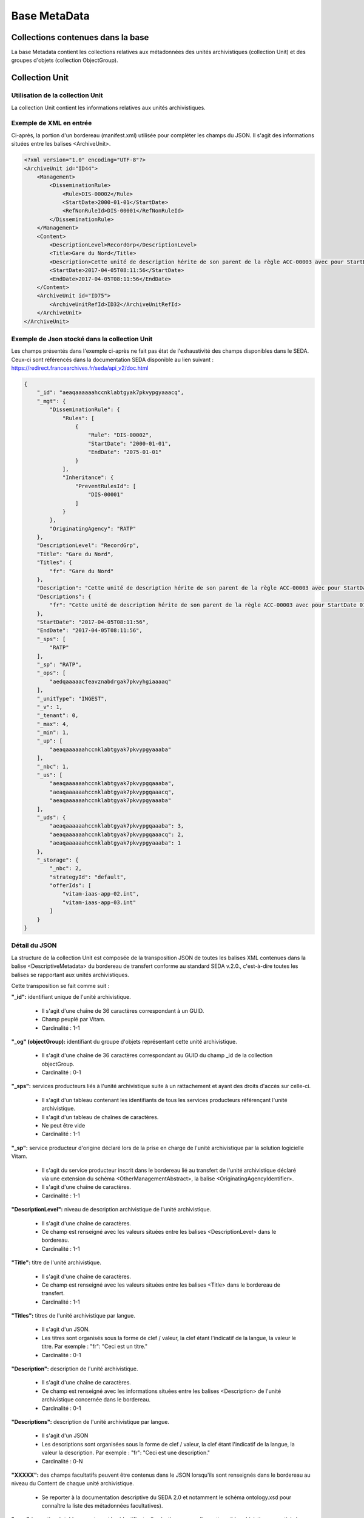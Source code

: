 Base MetaData
#############

Collections contenues dans la base
===================================

La base Metadata contient les collections relatives aux métadonnées des unités archivistiques (collection Unit) et des groupes d'objets (collection ObjectGroup). 

Collection Unit
===============

Utilisation de la collection Unit
---------------------------------

La collection Unit contient les informations relatives aux unités archivistiques. 

Exemple de XML en entrée
------------------------

Ci-après, la portion d'un bordereau (manifest.xml) utilisée pour compléter les champs du JSON. Il s'agit des informations situées entre les balises <ArchiveUnit>.

.. code-block:: xml

  <?xml version="1.0" encoding="UTF-8"?>
  <ArchiveUnit id="ID44">
      <Management>
          <DisseminationRule>
              <Rule>DIS-00002</Rule>
              <StartDate>2000-01-01</StartDate>
              <RefNonRuleId>DIS-00001</RefNonRuleId>
          </DisseminationRule>
      </Management>
      <Content>
          <DescriptionLevel>RecordGrp</DescriptionLevel>
          <Title>Gare du Nord</Title>
          <Description>Cette unité de description hérite de son parent de la règle ACC-00003 avec pour StartDate 01/01/2000, bloque l'héritage de la règle DIS-00001 mais déclare la règle DIS-00002 avec pour StartDate 01/01/2000</Description>
          <StartDate>2017-04-05T08:11:56</StartDate>
          <EndDate>2017-04-05T08:11:56</EndDate>
      </Content>
      <ArchiveUnit id="ID75">
          <ArchiveUnitRefId>ID32</ArchiveUnitRefId>
      </ArchiveUnit>
  </ArchiveUnit>

Exemple de Json stocké dans la collection Unit
----------------------------------------------

Les champs présentés dans l'exemple ci-après ne fait pas état de l'exhaustivité des champs disponibles dans le SEDA. Ceux-ci sont référencés dans la documentation SEDA disponible au lien suivant : https://redirect.francearchives.fr/seda/api_v2/doc.html


.. code-block:: json

  {
      "_id": "aeaqaaaaaahccnklabtgyak7pkvypgyaaacq",
      "_mgt": {
          "DisseminationRule": {
              "Rules": [
                  {
                      "Rule": "DIS-00002",
                      "StartDate": "2000-01-01",
                      "EndDate": "2075-01-01"
                  }
              ],
              "Inheritance": {
                  "PreventRulesId": [
                      "DIS-00001"
                  ]
              }
          },
          "OriginatingAgency": "RATP"
      },
      "DescriptionLevel": "RecordGrp",
      "Title": "Gare du Nord",
      "Titles": {
          "fr": "Gare du Nord"
      },
      "Description": "Cette unité de description hérite de son parent de la règle ACC-00003 avec pour StartDate 01/01/2000, bloque l'héritage de la règle DIS-00001 mais déclare la règle DIS-00002 avec pour StartDate 01/01/2000",
      "Descriptions": {
          "fr": "Cette unité de description hérite de son parent de la règle ACC-00003 avec pour StartDate 01/01/2000, bloque l'héritage de la règle DIS-00001 mais déclare la règle DIS-00002 avec pour StartDate 01/01/2000"
      },
      "StartDate": "2017-04-05T08:11:56",
      "EndDate": "2017-04-05T08:11:56",
      "_sps": [
          "RATP"
      ],
      "_sp": "RATP",
      "_ops": [
          "aedqaaaaacfeavznabdrgak7pkvyhgiaaaaq"
      ],
      "_unitType": "INGEST",
      "_v": 1,
      "_tenant": 0,
      "_max": 4,
      "_min": 1,
      "_up": [
          "aeaqaaaaaahccnklabtgyak7pkvypgyaaaba"
      ],
      "_nbc": 1,
      "_us": [
          "aeaqaaaaaahccnklabtgyak7pkvypgqaaaba",
          "aeaqaaaaaahccnklabtgyak7pkvypgqaaacq",
          "aeaqaaaaaahccnklabtgyak7pkvypgyaaaba"
      ],
      "_uds": {
          "aeaqaaaaaahccnklabtgyak7pkvypgqaaaba": 3,
          "aeaqaaaaaahccnklabtgyak7pkvypgqaaacq": 2,
          "aeaqaaaaaahccnklabtgyak7pkvypgyaaaba": 1
      },
      "_storage": {
          "_nbc": 2,
          "strategyId": "default",
          "offerIds": [
              "vitam-iaas-app-02.int",
              "vitam-iaas-app-03.int"
          ]
      }
  }

Détail du JSON
--------------

La structure de la collection Unit est composée de la transposition JSON de toutes les balises XML contenues dans la balise <DescriptiveMetadata> du bordereau de transfert conforme au standard SEDA v.2.0., c'est-à-dire toutes les balises se rapportant aux unités archivistiques.

Cette transposition se fait comme suit :

**"_id":** identifiant unique de l'unité archivistique.
    
  * Il s'agit d'une chaîne de 36 caractères correspondant à un GUID.
  * Champ peuplé par Vitam.
  * Cardinalité : 1-1

**"_og" (objectGroup):** identifiant du groupe d'objets représentant cette unité archivistique.
    
  * Il s'agit d'une chaîne de 36 caractères correspondant au GUID du champ _id de la collection objectGroup.
  * Cardinalité : 0-1

**"_sps":** services producteurs liés à l'unité archivistique suite à un rattachement et ayant des droits d'accès sur celle-ci.
  
  * Il s'agit d'un tableau contenant les identifiants de tous les services producteurs référençant l'unité archivistique.
  * Il s'agit d'un tableau de chaînes de caractères.
  * Ne peut être vide
  * Cardinalité : 1-1

**"_sp":** service producteur d'origine déclaré lors de la prise en charge de l'unité archivistique par la solution logicielle Vitam.
  
  * Il s'agit du service producteur inscrit dans le bordereau lié au transfert de l'unité archivistique déclaré via une extension du schéma <OtherManagementAbstract>, la balise <OriginatingAgencyIdentifier>.
  * Il s'agit d'une chaîne de caractères.
  * Cardinalité : 1-1

**"DescriptionLevel":** niveau de description archivistique de l'unité archivistique.
    
  * Il s'agit d'une chaîne de caractères.
  * Ce champ est renseigné avec les valeurs situées entre les balises <DescriptionLevel> dans le bordereau.
  * Cardinalité : 1-1

**"Title":** titre de l'unité archivistique.
  
  * Il s'agit d'une chaîne de caractères.
  * Ce champ est renseigné avec les valeurs situées entre les balises <Title> dans le bordereau de transfert.
  * Cardinalité : 1-1

**"Titles":** titres de l'unité archivistique par langue.
    
  * Il s'agit d'un JSON.
  * Les titres sont organisés sous la forme de clef / valeur, la clef étant l'indicatif de la langue, la valeur le titre. Par exemple : "fr": "Ceci est un titre."
  * Cardinalité : 0-1

**"Description":** description de l'unité archivistique.

  * Il s'agit d'une chaîne de caractères.
  * Ce champ est renseigné avec les informations situées entre les balises <Description> de l'unité archivistique concernée dans le bordereau.
  * Cardinalité : 0-1

**"Descriptions":** description de l'unité archivistique par langue.
    
  * Il s'agit d'un JSON
  * Les descriptions sont organisées sous la forme de clef / valeur, la clef étant l'indicatif de la langue, la valeur la description. Par exemple : "fr": "Ceci est une description."
  * Cardinalité : 0-N

**"XXXXX":** des champs facultatifs peuvent être contenus dans le JSON lorsqu'ils sont renseignés dans le bordereau au niveau du Content de chaque unité archivistique.
    
  * Se reporter à la documentation descriptive du SEDA 2.0 et notamment le schéma ontology.xsd pour connaître la liste des métadonnées facultatives).

**"_ops"** (operations): tableau contenant les identifiants d'opérations auxquelles cette unité archivistique a participé.

  * Il s'agit d'une chaîne de 36 caractères correspondant au GUID du champs _id de la collection LogBookOperation.
  * Ne peut être vide
  * Cardinalité : 1-1

**"_unitType":** champ indiquant le type d'unité archivistique concerné. 

  * Il s'agit d'une chaîne de caractères. 
  * La valeur contenue doit être conforme à l'énumération UnitType. Celle-ci peut être :
  
      * INGEST : unité archivistique issue d'un SIP
      * FILING_UNIT : unité archivistique issue d'un plan de classement
      * HOLDING_UNIT : unité archivistique issue d'un arbre de positionnement

  * Cardinalité : 1-1

**"_v":** version de l'enregistrement décrit.
  
  * Il s'agit d'un entier.
  * Champ peuplé par Vitam.
  * Cardinalité : 1-1

**"_tenant":** identifiant du tenant.
    
  * Il s'agit d'un entier.
  * Champ peuplé par Vitam.
  * Cardinalité : 1-1

**"_max":** profondeur maximale de l'unité archivistique par rapport à une racine.
      
  * Calculée, cette profondeur correspond au maximum des profondeurs, quelles que soient les racines concernées et les chemins possibles.
  * Champ peuplé par Vitam.
  * Cardinalité : 1-1

**"_min":** profondeur minimum de l'unité archivistique par rapport à une racine.
      
  * Calculée, cette profondeur correspond au le minimum des profondeurs, quels que soient les racines concernées et les chemins possibles.
  * Champ peuplé par Vitam.
  * Cardinalité : 1-1

**"_up" (unit up):** tableau recenssant les _id des unités archivistiques parentes (parents immédiats).
      
  * Il s'agit d'une chaîne de 36 caractères correspondant au GUID. Valeur du champ _id de la collection Unit.
  * Champ peuplé par Vitam.
  * Ne peut être vide
  * Cardinalité : 1-1

**"_nbc" :** nombre d'enfants immédiats de l'unité archivistique.
      
  * Il s'agit d'une chaîne de 36 caractères.
  * Champ peuplé par Vitam.
  * Cardinalité : 1-1

**"_us":** tableau contenant la parentalité, indexé de la manière suivante : [ GUID1, GUID2, ... ].
      
  * Tableau de chaînes de 36 caractères.
  * Champ peuplé par Vitam.
  * Ne peut être vide
  * Cardinalité : 1-1

**"_uds":** tableau contenant la parentalité ainsi que le niveau de profondeur relative.
      
  * Ces informations sont réunies dans le tableau sous la forme de clef/valeur. Exemple [{GUID1 : depth1}, {GUID2 : depth2}, ... }].   
  * Il s'agit d'un tableau de JSON.
  * Champ peuplé par Vitam.
  * Ne peut être vide
  * Cardinalité : 1-1

**_profil:** Profil d'archivage utilisé lors de l'entrée.
      
  * Correspond à ArchiveProfile, le profil d'archivage utilisé lors de l'entrée.   
  * Chaîne de caractères.
  * Cardinalité : 0-1

**"_mgt": contient les balises reprises du bloc <Management> du bordereau pour cette unité archivistique**.

  * "OriginatingAgency": service producteur déclaré dans le message ArchiveTransfer (OriginatingAgencyIdentifier)
  * "RuleType" : catégorie de règles de gestion appliquées à cette unité archivistique. Chaque catégorie contient un tableau de règles de gestion et des paramètres d'héritage de règles. Pour être valide, la catégorie de règle doit être présente dans la collection FileRules.
  * "Rules": tableau, optionnel, contient une à n règles. Chaque règle est composée des champs suivants :

      * "Rule": identifiant de la règle. Pour être valide, elle doit être contenue dans la collection FileRules, et correspondre à la valeur du champ RuleId de la collection FileRules.
      * "StartDate": date de début du calcul de l'échéance. Cette date est déclarée dans le message ArchiveTransfer ou ajoutée *a posteriori* par une modification.
      * "FinalAction": champ décrivant le sort final. Ce champ est disponible pour les règles de catégorie "StorageRule" et "AppraisalRule". La valeur contenue dans le champ doit être disponible soit dans l'énumération FinalActionAppraisalCodeType soit dans FinalActionStorageCodeType.
      * "ClassificationLevel" : champ référençant le niveau de protection. Ce champ est disponible pour les règles de la catégorie "ClassificationRule".
      * "ClassificationOwner" : champ indiquant l'émetteur de la classification. Ce champ est disponible pour les règles de la catégorie "ClassificationRule".
      * "ClassificationReassessingDate" : date de réévaluation de la classification. Ce champ est disponible pour les règles de la catégorie "ClassificationRule".
      * "NeedReassessingAuthorization" : champ booléen indiquant si une autorisation humaine est nécessaire pour réévaluer la classification. Ce champ est disponible pour les règles de la catégorie "ClassificationRule".
      * "NeedAuthorization" : champ booléen indiquant si une autorisation humaine est nécessaire pour vérifier ou valider les opérations de gestion des ArchiveUnit.
      * "EndDate": date de fin d'application de la règle. Cette valeur est issue d'un calcul réalisé par la solution logicielle Vitam consistant en l'ajout du délai correspondant à la règle dans la collection FileRules et le champ startDate.

  * "Inheritance" : paramètres d'héritage des règles de gestion.

    * "PreventInheritance" : champ booléen indiquant si les règles de gestion de la même catégorie ne doivent pas être héritées d'un parent.
    * "PreventRulesId" : tableau de d'identifiants de règles de gestion qui ne doivent pas être héritées d'un parent.
      
  * Cardinalité : 1-1

Collection ObjectGroup
======================

Utilisation de la collection ObjectGroup
----------------------------------------

La collection ObjectGroup contient les informations relatives aux groupes d'objets.

Exemple de XML
--------------

Ci-après, la portion d'un bordereau (manifest.xml) utilisée pour compléter les champs du JSON.

::

  <PhysicalDataObject id="ID109">
      <DataObjectGroupReferenceId>ID0009</DataObjectGroupReferenceId>
      <DataObjectVersion>PhysicalMaster</DataObjectVersion>
      <PhysicalId>1 Num 1/191-3</PhysicalId>
      <PhysicalDimensions>
          <Height unit="centimetre">10.5</Height>
          <Length unit="centimetre">14.8</Length>
          <Thickness unit="micrometre">350</Thickness>
          <Weight unit="gram">3</Weight>
      </PhysicalDimensions>
      <Extent>1 carte imprimée</Extent>
      <Dimensions>10,5cm x 14,8cm</Dimensions>
      <Color>Noir et blanc</Color>
      <Framing>Paysage</Framing>
      <Technique>Phototypie</Technique>
  </PhysicalDataObject>
  <BinaryDataObject id="ID9">
      <DataObjectGroupId>ID0009</DataObjectGroupId>
      <DataObjectVersion>BinaryMaster</DataObjectVersion>
      <Uri>Content/1NUM_9.JPG</Uri>
      <MessageDigest algorithm="SHA-512">0e0cec05a1d72ee5610eaa5afbc904c012d190037cbc827d08272102cdecf0226efcad122b86e7699f767c661c9f3702379b8c2cb01c4f492f69deb200661bb9</MessageDigest>
      <Size>7702</Size>
      <FormatIdentification>
          <FormatLitteral>JPEG File Interchange Format</FormatLitteral>
          <MimeType>image/jpeg</MimeType>
          <FormatId>fmt/43</FormatId>
      </FormatIdentification>
      <FileInfo>
          <Filename>1NUM_9.JPG</Filename>
      </FileInfo>
      <Metadata>
          <Image>
              <Dimensions>117x76</Dimensions>
              <Width>117px</Width>
              <Height>76px</Height>
              <VerticalResolution>96ppp</VerticalResolution>
              <HorizontalResolution>96ppp</HorizontalResolution>
              <ColorDepth>24</ColorDepth>
          </Image>
      </Metadata>
  </BinaryDataObject>

Exemple de JSON stocké en base
------------------------------

Les champs présentés dans l'exemple ci-après ne font pas état de l'exhaustivité des champs disponibles dans le SEDA. Ceux-ci sont référencés dans la documentation SEDA disponible au lien suivant : https://redirect.francearchives.fr/seda/api_v2/doc.html

.. code-block:: json

  {
      "_id": "aebaaaaaaafgsz3wabcugak7ube6dxyaaabq",
      "_tenant": 0,
      "_profil": "Image",
      "FileInfo": {
          "Filename": "1NUM_9.JPG"
      },
      "_qualifiers": [
          {
              "qualifier": "PhysicalMaster",
              "_nbc": 1,
              "versions": [
                  {
                      "_id": "aeaaaaaaaafgsz3wabcugak7ube6dzqaaaca",
                      "DataObjectGroupId": "aebaaaaaaafgsz3wabcugak7ube6dxyaaabq",
                      "DataObjectVersion": "PhysicalMaster_1",
                      "PhysicalId": "1 Num 1/191-3",
                      "PhysicalDimensions": {
                          "Height": {
                              "unit": "centimetre",
                              "value": 10.5
                          },
                          "Length": {
                              "unit": "centimetre",
                              "value": 14.8
                          },
                          "Thickness": {
                              "unit": "micrometre",
                              "value": 350
                          },
                          "Weight": {
                              "unit": "gram",
                              "value": 3
                          }
                      },
                      "Extent": "1 carte imprimée",
                      "Dimensions": "10,5cm x 14,8cm",
                      "Color": "Noir et blanc",
                      "Framing": "Paysage",
                      "Technique": "Phototypie",
                      "_storage": {
                          "_nbc": 0,
                          "offerIds": [],
                          "strategyId": "default"
                      }
                  }
              ]
          },
          {
              "qualifier": "BinaryMaster",
              "_nbc": 1,
              "versions": [
                  {
                      "_id": "aeaaaaaaaafgsz3wabcugak7ube6dxyaaaba",
                      "DataObjectGroupId": "aebaaaaaaafgsz3wabcugak7ube6dxyaaabq",
                      "DataObjectVersion": "BinaryMaster_1",
                      "FormatIdentification": {
                          "FormatLitteral": "JPEG File Interchange Format",
                          "MimeType": "image/jpeg",
                          "FormatId": "fmt/43"
                      },
                      "FileInfo": {
                          "Filename": "1NUM_9.JPG"
                      },
                      "Metadata": {
                          "Image": {
                              "Dimensions": "117x76",
                              "Width": "117px",
                              "Height": "76px",
                              "VerticalResolution": "96ppp",
                              "HorizontalResolution": "96ppp",
                              "ColorDepth": 24
                          }
                      },
                      "Size": 7702,
                      "Uri": "Content/1NUM_9.JPG",
                      "MessageDigest": "0e0cec05a1d72ee5610eaa5afbc904c012d190037cbc827d08272102cdecf0226efcad122b86e7699f767c661c9f3702379b8c2cb01c4f492f69deb200661bb9",
                      "Algorithm": "SHA-512",
                      "_storage": {
                          "_nbc": 2,
                          "offerIds": [
                              "vitam-iaas-app-02.int",
                              "vitam-iaas-app-03.int"
                          ],
                          "strategyId": "default"
                      }
                  }
              ]
          }
      ],
      "_up": [
          "aeaqaaaaaafgsz3wabcugak7ube6d4qaaaaq"
      ],
      "_nbc": 0,
      "_ops": [
          "aedqaaaaachxqyktaai4aak7ube557iaaaaq"
      ],
      "_sp": "Vitam",
      "_sps": [
          "Vitam"
      ],
      "_storage": {
          "_nbc": 2,
          "offerIds": [
              "vitam-iaas-app-02.int",
              "vitam-iaas-app-03.int"
          ],
          "strategyId": "default"
      },
      "_v": 1
  }

Détail des champs du JSON
---------------------------

**"_id":** identifiant du groupe d'objet.
      
  * Il s'agit d'une chaîne de 36 caractères correspondant à un GUID.
  * Champ peuplé par Vitam.
  * Cardinalité : 1-1

**"_tenant":** identifiant du tenant.
      
  * Il s'agit d'un entier.
  * Champ peuplé par Vitam.
  * Cardinalité : 1-1

**"_profil":** catégorie de l'objet.
      
  * Repris du nom de la balise présente dans la partie <Metadata> du <DataObjectPackage> du bordereau au niveau du le BinaryMaster.
  Attention, il s'agit d'une reprise de la balise et non pas des valeurs à l'intérieur.
  Les valeurs possibles pour ce champ sont : Audio, Document, Text, Image et Video. Des extensions seront possibles (Database, Plan3D, ...).
  * Cardinalité : 1-1

**"FileInfo":** : informations sur le fichier constituant l'objet-données numérique de référence.

  * reprend le bloc FileInfo du BinaryMaster.
  * L'objet de ce bloc est de pouvoir conserver les informations initiales du premier BinaryMaster (version de création), au cas où cette version serait éliminé (selon les règles de conservation).
  * Cardinalité : 1-1

**"_qualifiers":** tableau de structures décrivant les objets inclus dans ce groupe d'objets. Il est composé comme suit :

  - "qualifier": usage de l'objet.
    Ceci correspond à la valeur contenue dans le champ <DataObjectVersion> du bordereau. Par exemple pour <DataObjectVersion>BinaryMaster_1</DataObjectVersion>, c'est la valeur "BinaryMaster" qui est reportée.

    - "_nbc": nombre d'objets correspondant à cet usage.
    - "versions": tableau des objets par version (une version = une entrée dans le tableau). Ces informations sont toutes issues du bordereau.

      - "_id": identifiant de l'objet. Il s'agit d'une chaîne de 36 caractères corresppondant à un GUID.
      - "DataObjectGroupId": identifiant du groupe d'objets, composé d'une chaîne de 36 caractères.
      - "DataObjectVersion": version de l'objet par rapport à son usage.

      Par exemple, si on a *binaryMaster* sur l'usage, on aura au moins un objet *binarymaster_1*. Ces champs sont renseignés avec les valeurs récupérées dans les balises <DataObjectVersion> du bordereau.

      - "FormatIdentification": contient trois champs qui permettent d'identifier le format du fichier. Une vérification de la cohérence entre ce qui est déclaré dans le XML, ce qui existe dans le référentiel pronom et les valeurs que porte le document est faite.

        - "FormatLitteral" : nom du format. C'est une reprise de la valeur située entre les balises <FormatLitteral> du message ArchiveTransfer.
        - "MimeType" : type Mime. C'est une reprise de la valeur située entre les balises <MimeType> du message ArchiveTransfer ou des valeurs correspondant au format tel qu'identifié par la solution logicielle Vitam.
        - "FormatId" : PUID du format de l'objet. Il est défini par la solution logicielle Vitam à l'aide du référentiel PRONOM maintenu par The National Archives (UK) et correspondant à la valeur du champ PUID de la collection FileFormat.

      - "FileInfo": Contient les informations sur les fichiers.
          
          - "Filename": nom de l'objet.
          - "CreatingApplicationName": nom de l'application avec laquelle l'objet a été créé. Ce champ est renseigné avec la métadonnée correspondante portée par le message ArchiveTransfer. *Ce champ est facultatif et n'est pas présent systématiquement*.
          - "CreatingApplicationVersion": numéro de version de l'application avec laquelle le document a été créé. Ce champ est renseigné avec la métadonnée correspondante portée par le message ArchiveTransfer. *Ce champ est facultatif et n'est pas présent systématiquement*
          - "CreatingOs": système d'exploitation avec lequel l'objet a été créé. Ce champ est renseigné avec la métadonnée correspondante portée par le message ArchiveTransfer. *Ce champ est facultatif et n'est pas présent systématiquement*
          - "CreatingOsVersion": Version du système d'exploitation avec lequel l'objet a été créé. Ce champ est renseigné avec la métadonnée correspondante portée par le message ArchiveTransfer. *Ce champ est facultatif et n'est pas présent systématiquement*
          - "LastModified" : date de dernière modification de l'objet au format ISO 8601 YYY-MM-DD + 'T' + hh:mm:ss.millisecondes "+" timezone hh:mm. ``Exemple : 2016-08-19T16:36:07.942+02:00`` Ce champ est optionnel, et est renseigné avec la métadonnée correspondante portée par le fichier.
          - "Size": taille de l'objet (en octet). Ce champ contient un nombre entier.
      
      - "OtherMetadata": Ce champ est renseigné avec les valeurs contenues entre les balises <OtherMetadata>, de l'une extension du schéma SEDA du message  ArchiveTransfer.
      - "Uri": localisation du fichier correspondant à l'objet dans le SIP.
        Chaîne de caractères
      - "MessageDigest": empreinte du fichier correspondant à l'objet. La valeur est calculée par la solution logicielle Vitam.
        Chaîne de caractères
      - "Algorithm": algorithme utilisé pour réaliser l'empreinte du fichier correspondant à l'objet.
        Chaîne de caractères
      - "_storage": contient trois champs qui permettent d'identifier les offres  de stockage.
          
          - "strategyId": identifiant de la stratégie de stockage.
          - "offerIds": liste des offres de stockage pour une stratégie donnée
          - "_nbc": nombre d'offres.

**"_up" (unitup):** tableau identifiant les unités archivistiques représentée par ce groupe d'objets.
        
  * Il s'agit d'un tableau de chaînes de 36 caractères correspondant au GUID contenu dans le champ _id de la collection Unit.
  * Champ peuplé par Vitam.
  * Ne peut être vide
  * Cardinalité : 1-1

**"_nbc" (nbobjects):** nombre d'objets dans le groupe d'objets.
        
  * Il s'agit d'un entier.
  * Champ peuplé par Vitam.
  * Cardinalité : 1-1

**"_ops" (operations):** tableau des identifiants d'opérations auxquelles ce GOT a participé.
        
  * Il s'agit d'un tableau de chaînes de 36 caractères correspondant au GUID contenu contenue dans le champ _id de la collection LogBookOperation.
  * Champ peuplé par Vitam.
  * Ne peut être vide
  * Cardinalité : 1-1

**"_sp":** service producteur déclaré dans le message ArchiveTransfer (OriginatingAgencyIdentifier)
        
  * Il s'agit d'une chaîne de caractères.
  * Champ peuplé par Vitam.
  * Cardinalité : 1-1

**"_sps":** service producteur d'origine déclaré lors de la prise en charge du groupe d'objet par la solution logicielle Vitam.
        
  * Il s'agit d'un tableau contenant tous les services producteurs référençant le groupe d'objet.    
  * Il s'agit d'un tableau de chaînes de caractère.
  * Champ peuplé par Vitam.
  * Ne peut être vide
  * Cardinalité : 1-1

**"_v":** version de l'enregistrement décrit
        
  * Il s'agit d'un entier.
  * Champ peuplé par Vitam.
  * Cardinalité : 1-1